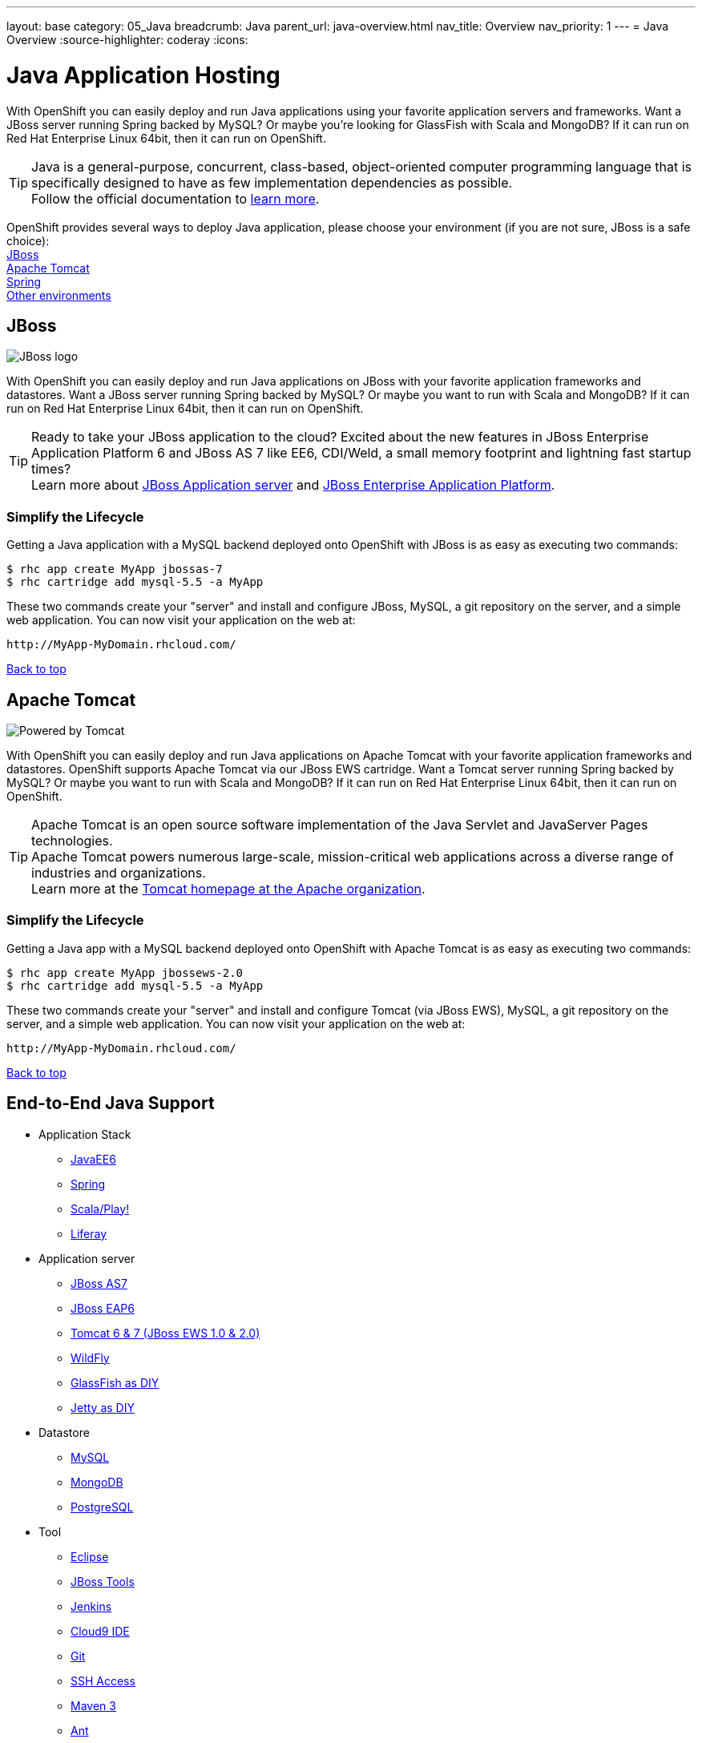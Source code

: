 ---
layout: base
category: 05_Java
breadcrumb: Java
parent_url: java-overview.html
nav_title: Overview
nav_priority: 1
---
= Java Overview
:source-highlighter: coderay
:icons:

[[top]]
[[java]]
[float]
= Java Application Hosting

With OpenShift you can easily deploy and run Java applications using your favorite application servers and frameworks. Want a JBoss server running Spring backed by MySQL? Or maybe you're looking for GlassFish with Scala and MongoDB? If it can run on Red Hat Enterprise Linux 64bit, then it can run on OpenShift.

TIP: Java is a general-purpose, concurrent, class-based, object-oriented computer programming language that is specifically designed to have as few implementation dependencies as possible. +
Follow the official documentation to link:https://java.com[learn more].

OpenShift provides several ways to deploy Java application, please choose your environment (if you are not sure, JBoss is a safe choice): +
link:#jboss[JBoss] +
link:#tomcat[Apache Tomcat] +
link:java-spring.html[Spring] +
link:#end-to-end[Other environments]
[[jboss]]
== JBoss

image::jboss-logo.png[JBoss logo]

With OpenShift you can easily deploy and run Java applications on JBoss with your favorite application frameworks and datastores. Want a JBoss server running Spring backed by MySQL? Or maybe you want to run with Scala and MongoDB? If it can run on Red Hat Enterprise Linux 64bit, then it can run on OpenShift.

TIP: Ready to take your JBoss application to the cloud? Excited about the new features in JBoss Enterprise Application Platform 6 and JBoss AS 7 like EE6, CDI/Weld, a small memory footprint and lightning fast startup times? +
Learn more about link:http://www.jboss.org/[JBoss Application server] and link:http://www.redhat.com/products/jbossenterprisemiddleware/[JBoss Enterprise Application Platform].

=== Simplify the Lifecycle

Getting a Java application with a MySQL backend deployed onto OpenShift with JBoss is as easy as executing two commands:

[source]
----
$ rhc app create MyApp jbossas-7
$ rhc cartridge add mysql-5.5 -a MyApp
----

These two commands create your "server" and install and configure JBoss, MySQL, a git repository on the server, and a simple web application. You can now visit your application on the web at:

[source]
----
http://MyApp-MyDomain.rhcloud.com/
----

link:#top[Back to top]

[[tomcat]]
== Apache Tomcat

image::tomcat-power.gif[Powered by Tomcat]

With OpenShift you can easily deploy and run Java applications on Apache Tomcat with your favorite application frameworks and datastores. OpenShift supports Apache Tomcat via our JBoss EWS cartridge. Want a Tomcat server running Spring backed by MySQL? Or maybe you want to run with Scala and MongoDB? If it can run on Red Hat Enterprise Linux 64bit, then it can run on OpenShift.

TIP: Apache Tomcat is an open source software implementation of the Java Servlet and JavaServer Pages technologies. +
Apache Tomcat powers numerous large-scale, mission-critical web applications across a diverse range of industries and organizations. +
Learn more at the link:http://tomcat.apache.org/[Tomcat homepage at the Apache organization].

=== Simplify the Lifecycle

Getting a Java app with a MySQL backend deployed onto OpenShift with Apache Tomcat is as easy as executing two commands:

[source]
----
$ rhc app create MyApp jbossews-2.0
$ rhc cartridge add mysql-5.5 -a MyApp
----

These two commands create your "server" and install and configure Tomcat (via JBoss EWS), MySQL, a git repository on the server, and a simple web application. You can now visit your application on the web at:

[source]
----
http://MyApp-MyDomain.rhcloud.com/
----

link:#top[Back to top]

[[end-to-end]]
== End-to-End Java Support

* Application Stack

** link:https://www.openshift.com/quickstarts/jee-full-profile-on-jboss[JavaEE6]
** link:java-spring.html[Spring]
** link:https://github.com/opensas/openshift-play2-computerdb[Scala/Play!]
** link:https://github.com/kameshsampath/jbossas7-liferay-quickstart[Liferay]

* Application server

** link:java-overview.html#jboss[JBoss AS7]
** link:java-overview.html#jboss[JBoss EAP6]
** link:java-overview.html#tomcat[Tomcat 6 & 7 (JBoss EWS 1.0 & 2.0)]
** link:https://www.openshift.com/quickstarts/wildfly-8[WildFly]
** link:https://github.com/openshift/openshift-glassfish3-sample[GlassFish as DIY]
** link:https://github.com/openshift-quickstart/jetty-openshift-quickstart[Jetty as DIY]

* Datastore

** link:databases-overview.html#mysql-on-openshift[MySQL]
** link:databases-overview.html#mongodb-on-openshift[MongoDB]
** link:databases-overview.html#postgresql-on-openshift[PostgreSQL]

* Tool

** link:https://www.openshift.com/blogs/getting-started-with-eclipse-paas-integration[Eclipse]
** link:https://www.openshift.com/blogs/getting-started-with-eclipse-paas-integration[JBoss Tools]
** link:jenkins-overview.html[Jenkins]
** link:https://www.openshift.com/blogs/look-ma-no-hands-developing-for-the-cloud-in-the-cloud-with-cloud9-ide[Cloud9 IDE]
** link:overview-deploying.html[Git]
** link:overview-ssh.html[SSH Access]
** link:#[Maven 3]
** link:https://www.openshift.com/blogs/running-ant-builds-on-openshift[Ant]

link:#top[Back to top]
